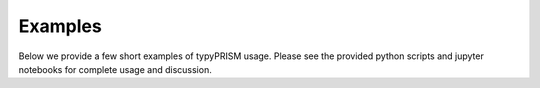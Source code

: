 .. _examples:

Examples
========
Below we provide a few short examples of typyPRISM usage. Please
see the provided python scripts and jupyter notebooks for complete
usage and discussion. 
